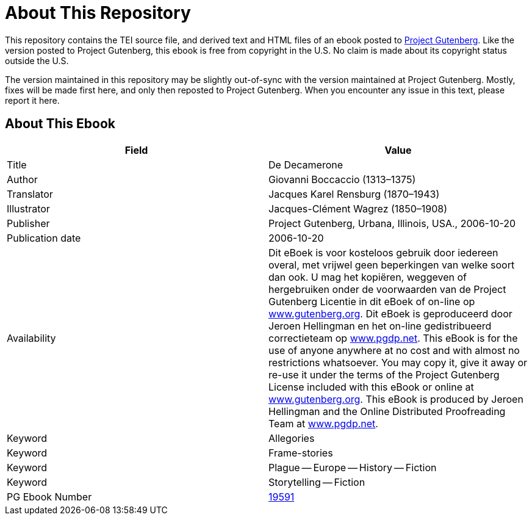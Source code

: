 = About This Repository

This repository contains the TEI source file, and derived text and HTML files of an ebook posted to https://www.gutenberg.org/[Project Gutenberg]. Like the version posted to Project Gutenberg, this ebook is free from copyright in the U.S. No claim is made about its copyright status outside the U.S.

The version maintained in this repository may be slightly out-of-sync with the version maintained at Project Gutenberg. Mostly, fixes will be made first here, and only then reposted to Project Gutenberg. When you encounter any issue in this text, please report it here.

== About This Ebook

|===
|Field |Value

|Title |De Decamerone
|Author |Giovanni Boccaccio (1313–1375)
|Translator |Jacques Karel Rensburg (1870–1943)
|Illustrator |Jacques-Clément Wagrez (1850–1908)
|Publisher |Project Gutenberg, Urbana, Illinois, USA., 2006-10-20
|Publication date |2006-10-20
|Availability |Dit eBoek is voor kosteloos gebruik door iedereen overal, met vrijwel geen beperkingen van welke soort dan ook. U mag het kopiëren, weggeven of hergebruiken onder de voorwaarden van de Project Gutenberg Licentie in dit eBoek of on-line op https://www.gutenberg.org/[www.gutenberg.org]. Dit eBoek is geproduceerd door Jeroen Hellingman en het on-line gedistribueerd correctieteam op https://www.pgdp.net/[www.pgdp.net]. This eBook is for the use of anyone anywhere at no cost and with almost no restrictions whatsoever. You may copy it, give it away or re-use it under the terms of the Project Gutenberg License included with this eBook or online at https://www.gutenberg.org/[www.gutenberg.org]. This eBook is produced by Jeroen Hellingman and the Online Distributed Proofreading Team at https://www.pgdp.net/[www.pgdp.net].
|Keyword |Allegories
|Keyword |Frame-stories
|Keyword |Plague -- Europe -- History -- Fiction
|Keyword |Storytelling -- Fiction
|PG Ebook Number |https://www.gutenberg.org/ebooks/19591[19591]
|===
